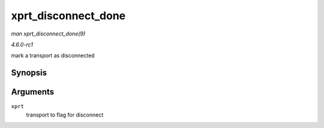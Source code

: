 
.. _API-xprt-disconnect-done:

====================
xprt_disconnect_done
====================

*man xprt_disconnect_done(9)*

*4.6.0-rc1*

mark a transport as disconnected


Synopsis
========

.. c:function:: void xprt_disconnect_done( struct rpc_xprt * xprt )

Arguments
=========

``xprt``
    transport to flag for disconnect
